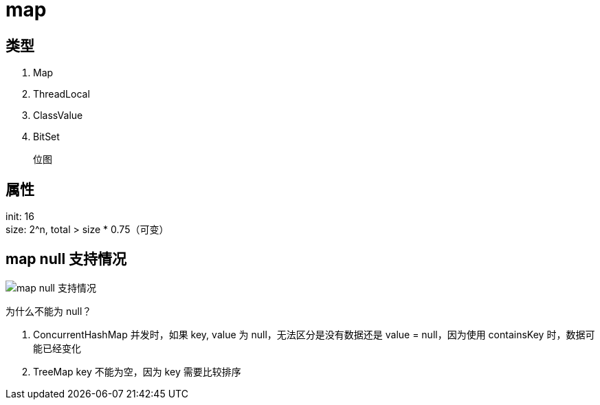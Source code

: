 
= map

== 类型

. Map
. ThreadLocal
. ClassValue
. BitSet

    位图

== 属性

init: 16 +
size: 2^n, total > size * 0.75（可变） +

== map null 支持情况

image::.readme_images/map-of-null-supported.png[map null 支持情况]

为什么不能为 null？

. ConcurrentHashMap 并发时，如果 key, value 为 null，无法区分是没有数据还是 value = null，因为使用 containsKey 时，数据可能已经变化
. TreeMap key 不能为空，因为 key 需要比较排序
